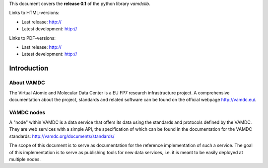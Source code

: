 
This document covers the **release 0.1** of the python library *vamdclib*.

Links to HTML-versions:

* Last release: http://
* Latest development: http://

Links to PDF-versions:

* Last release: http:// 
* Latest development: http://


.. _intro:

Introduction
=============

About VAMDC
-------------

The Virtual Atomic and Molecular Data Center is a EU FP7 research 
infrastructure project. A comprehensive documentation about the project,
standards and related software can be found on the official webpage http://vamdc.eu/.


VAMDC nodes
-------------

A "node" within VAMDC is a data service that offers its data using the
standards and protocols defined by the VAMDC. They are web services with a
simple API, the specification of which can be found in the documentation for
the VAMDC standards: http://vamdc.org/documents/standards/ 

The scope of this document is to serve as documentation for the 
reference implementation of such a service. The goal of this 
implementation is to serve as publishing tools for new data services, 
i.e. it is meant to be easily deployed at multiple nodes.

